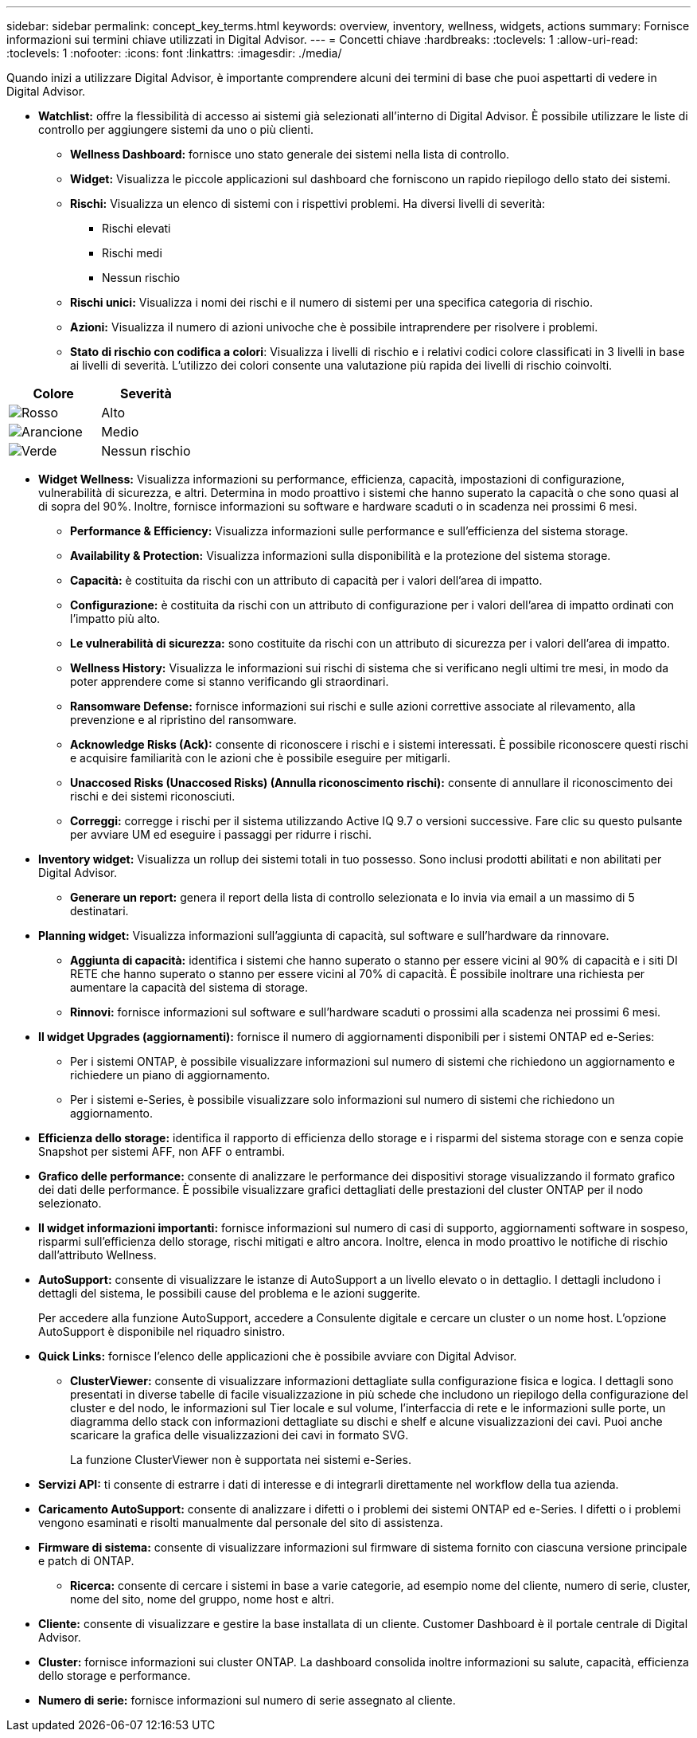 ---
sidebar: sidebar 
permalink: concept_key_terms.html 
keywords: overview, inventory, wellness, widgets, actions 
summary: Fornisce informazioni sui termini chiave utilizzati in Digital Advisor. 
---
= Concetti chiave
:hardbreaks:
:toclevels: 1
:allow-uri-read: 
:toclevels: 1
:nofooter: 
:icons: font
:linkattrs: 
:imagesdir: ./media/


[role="lead"]
Quando inizi a utilizzare Digital Advisor, è importante comprendere alcuni dei termini di base che puoi aspettarti di vedere in Digital Advisor.

* *Watchlist:* offre la flessibilità di accesso ai sistemi già selezionati all'interno di Digital Advisor. È possibile utilizzare le liste di controllo per aggiungere sistemi da uno o più clienti.
+
** *Wellness Dashboard:* fornisce uno stato generale dei sistemi nella lista di controllo.
** *Widget:* Visualizza le piccole applicazioni sul dashboard che forniscono un rapido riepilogo dello stato dei sistemi.
** *Rischi:* Visualizza un elenco di sistemi con i rispettivi problemi. Ha diversi livelli di severità:
+
*** Rischi elevati
*** Rischi medi
*** Nessun rischio


** *Rischi unici:* Visualizza i nomi dei rischi e il numero di sistemi per una specifica categoria di rischio.
** *Azioni:* Visualizza il numero di azioni univoche che è possibile intraprendere per risolvere i problemi.
** *Stato di rischio con codifica a colori*: Visualizza i livelli di rischio e i relativi codici colore classificati in 3 livelli in base ai livelli di severità. L'utilizzo dei colori consente una valutazione più rapida dei livelli di rischio coinvolti.




|===
| *Colore* | *Severità* 


| image:red_color.png["Rosso"] | Alto 


| image:orange_color.png["Arancione"] | Medio 


| image:green_color.png["Verde"] | Nessun rischio 
|===
* *Widget Wellness:* Visualizza informazioni su performance, efficienza, capacità, impostazioni di configurazione, vulnerabilità di sicurezza, e altri. Determina in modo proattivo i sistemi che hanno superato la capacità o che sono quasi al di sopra del 90%. Inoltre, fornisce informazioni su software e hardware scaduti o in scadenza nei prossimi 6 mesi.
+
** *Performance & Efficiency:* Visualizza informazioni sulle performance e sull'efficienza del sistema storage.
** *Availability & Protection:* Visualizza informazioni sulla disponibilità e la protezione del sistema storage.
** *Capacità:* è costituita da rischi con un attributo di capacità per i valori dell'area di impatto.
** *Configurazione:* è costituita da rischi con un attributo di configurazione per i valori dell'area di impatto ordinati con l'impatto più alto.
** *Le vulnerabilità di sicurezza:* sono costituite da rischi con un attributo di sicurezza per i valori dell'area di impatto.
** *Wellness History:* Visualizza le informazioni sui rischi di sistema che si verificano negli ultimi tre mesi, in modo da poter apprendere come si stanno verificando gli straordinari.
** *Ransomware Defense:* fornisce informazioni sui rischi e sulle azioni correttive associate al rilevamento, alla prevenzione e al ripristino del ransomware.
** *Acknowledge Risks (Ack):* consente di riconoscere i rischi e i sistemi interessati. È possibile riconoscere questi rischi e acquisire familiarità con le azioni che è possibile eseguire per mitigarli.
** *Unaccosed Risks (Unaccosed Risks) (Annulla riconoscimento rischi):* consente di annullare il riconoscimento dei rischi e dei sistemi riconosciuti.
** *Correggi:* corregge i rischi per il sistema utilizzando Active IQ 9.7 o versioni successive. Fare clic su questo pulsante per avviare UM ed eseguire i passaggi per ridurre i rischi.


* *Inventory widget:* Visualizza un rollup dei sistemi totali in tuo possesso. Sono inclusi prodotti abilitati e non abilitati per Digital Advisor.
+
** *Generare un report:* genera il report della lista di controllo selezionata e lo invia via email a un massimo di 5 destinatari.


* *Planning widget:* Visualizza informazioni sull'aggiunta di capacità, sul software e sull'hardware da rinnovare.
+
** *Aggiunta di capacità:* identifica i sistemi che hanno superato o stanno per essere vicini al 90% di capacità e i siti DI RETE che hanno superato o stanno per essere vicini al 70% di capacità. È possibile inoltrare una richiesta per aumentare la capacità del sistema di storage.
** *Rinnovi:* fornisce informazioni sul software e sull'hardware scaduti o prossimi alla scadenza nei prossimi 6 mesi.


* *Il widget Upgrades (aggiornamenti):* fornisce il numero di aggiornamenti disponibili per i sistemi ONTAP ed e-Series:
+
** Per i sistemi ONTAP, è possibile visualizzare informazioni sul numero di sistemi che richiedono un aggiornamento e richiedere un piano di aggiornamento.
** Per i sistemi e-Series, è possibile visualizzare solo informazioni sul numero di sistemi che richiedono un aggiornamento.




* *Efficienza dello storage:* identifica il rapporto di efficienza dello storage e i risparmi del sistema storage con e senza copie Snapshot per sistemi AFF, non AFF o entrambi.
* *Grafico delle performance:* consente di analizzare le performance dei dispositivi storage visualizzando il formato grafico dei dati delle performance. È possibile visualizzare grafici dettagliati delle prestazioni del cluster ONTAP per il nodo selezionato.
* *Il widget informazioni importanti:* fornisce informazioni sul numero di casi di supporto, aggiornamenti software in sospeso, risparmi sull'efficienza dello storage, rischi mitigati e altro ancora. Inoltre, elenca in modo proattivo le notifiche di rischio dall'attributo Wellness.
* *AutoSupport:* consente di visualizzare le istanze di AutoSupport a un livello elevato o in dettaglio. I dettagli includono i dettagli del sistema, le possibili cause del problema e le azioni suggerite.
+
Per accedere alla funzione AutoSupport, accedere a Consulente digitale e cercare un cluster o un nome host. L'opzione AutoSupport è disponibile nel riquadro sinistro.

* *Quick Links:* fornisce l'elenco delle applicazioni che è possibile avviare con Digital Advisor.
+
** *ClusterViewer:* consente di visualizzare informazioni dettagliate sulla configurazione fisica e logica. I dettagli sono presentati in diverse tabelle di facile visualizzazione in più schede che includono un riepilogo della configurazione del cluster e del nodo, le informazioni sul Tier locale e sul volume, l'interfaccia di rete e le informazioni sulle porte, un diagramma dello stack con informazioni dettagliate su dischi e shelf e alcune visualizzazioni dei cavi. Puoi anche scaricare la grafica delle visualizzazioni dei cavi in formato SVG.
+
La funzione ClusterViewer non è supportata nei sistemi e-Series.





* *Servizi API:* ti consente di estrarre i dati di interesse e di integrarli direttamente nel workflow della tua azienda.
* *Caricamento AutoSupport:* consente di analizzare i difetti o i problemi dei sistemi ONTAP ed e-Series. I difetti o i problemi vengono esaminati e risolti manualmente dal personale del sito di assistenza.
* *Firmware di sistema:* consente di visualizzare informazioni sul firmware di sistema fornito con ciascuna versione principale e patch di ONTAP.
+
** *Ricerca:* consente di cercare i sistemi in base a varie categorie, ad esempio nome del cliente, numero di serie, cluster, nome del sito, nome del gruppo, nome host e altri.


* *Cliente:* consente di visualizzare e gestire la base installata di un cliente. Customer Dashboard è il portale centrale di Digital Advisor.
* *Cluster:* fornisce informazioni sui cluster ONTAP. La dashboard consolida inoltre informazioni su salute, capacità, efficienza dello storage e performance.
* *Numero di serie:* fornisce informazioni sul numero di serie assegnato al cliente.

